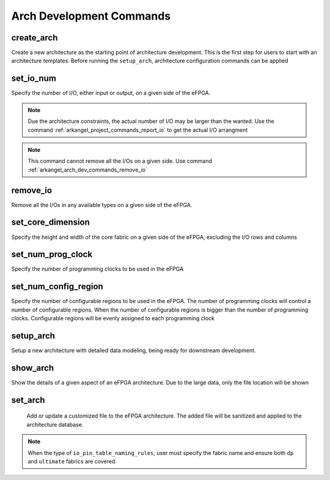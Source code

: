 .. _arkangel_arch_dev_commands:

Arch Development Commands
-------------------------

create_arch
~~~~~~~~~~~

Create a new architecture as the starting point of architecture development. This is the first step for users to start with an architecture templates. Before running the ``setup_arch``, architecture configuration commands can be applied

.. option:: --run <string>

  Specify the run id. Each run is independent from each other. If not specified, a default name will be provided. 

  .. note:: If you specify an existing run, the data will be overwritten.

.. option:: --verbosity <int>

  Control the verbosity of the messages. For debugging usage, recommend to set to ``1``. By default, it is ``0``, leading to minimum logging messages.

.. _arkangel_arch_dev_commands_set_io_num:

set_io_num
~~~~~~~~~~

Specify the number of I/O, either input or output, on a given side of the eFPGA. 

.. note:: Due the architecture constraints, the actual number of I/O may be larger than the wanted. Use the command :ref:`arkangel_project_commands_report_io` to get the actual I/O arrangment

.. note:: This command cannot remove all the I/Os on a given side. Use command :ref:`arkangel_arch_dev_commands_remove_io`

.. option:: --run <string>

  Specify the run id. Each run is independent from each other. If not specified, a default name will be provided. 

  .. note:: If you specify an existing run, the data will be overwritten.

.. option:: --side <string>

  Specify the side where the I/O number constraints should be applied. Can be [ ``top`` | ``right`` | ``bottom`` | ``left`` ]

.. option:: --type <string>

  Specify the type of the I/Os where the I/O number constraints should be applied. Can be [ ``input`` | ``output`` ]

.. option:: --num <integer>

  Specify the number of I/Os on the selected side and type

.. option:: --verbosity <int>

  Control the verbosity of the messages. For debugging usage, recommend to set to ``1``. By default, it is ``0``, leading to minimum logging messages.

.. _arkangel_arch_dev_commands_remove_io:

remove_io
~~~~~~~~~

Remove all the I/Os in any available types on a given side of the eFPGA. 

.. option:: --run <string>

  Specify the run id. Each run is independent from each other. If not specified, a default name will be provided. 

  .. note:: If you specify an existing run, the data will be overwritten.

.. option:: --side <string>

  Specify the side where the I/O number constraints should be applied. Can be [ ``top`` | ``right`` | ``bottom`` | ``left`` ]

.. option:: --verbosity <int>

  Control the verbosity of the messages. For debugging usage, recommend to set to ``1``. By default, it is ``0``, leading to minimum logging messages.

set_core_dimension
~~~~~~~~~~~~~~~~~~

Specify the height and width of the core fabric on a given side of the eFPGA, excluding the I/O rows and columns

.. option:: --run <string>

  Specify the run id. Each run is independent from each other. If not specified, a default name will be provided. 

  .. note:: If you specify an existing run, the data will be overwritten.

.. option:: --height <int>

  Specify the number of rows in the core fabric, excluding I/Os

.. option:: --width <int>

  Specify the number of columns in the core fabric, excluding I/Os

.. option:: --verbosity <int>

  Control the verbosity of the messages. For debugging usage, recommend to set to ``1``. By default, it is ``0``, leading to minimum logging messages.

set_num_prog_clock
~~~~~~~~~~~~~~~~~~

Specify the number of programming clocks to be used in the eFPGA

.. option:: --run <string>

  Specify the run id. Each run is independent from each other. If not specified, a default name will be provided. 

  .. note:: If you specify an existing run, the data will be overwritten.

.. option:: --num <int>

  Specify the number of programming clocks in the core fabric

.. option:: --verbosity <int>

  Control the verbosity of the messages. For debugging usage, recommend to set to ``1``. By default, it is ``0``, leading to minimum logging messages.

set_num_config_region
~~~~~~~~~~~~~~~~~~~~~

Specify the number of configurable regions to be used in the eFPGA. The number of programming clocks will control a number of configurable regions. When the number of configurable regions is bigger than the number of programming clocks. Configurable regions will be evenly assigned to each programming clock

.. option:: --run <string>

  Specify the run id. Each run is independent from each other. If not specified, a default name will be provided. 

  .. note:: If you specify an existing run, the data will be overwritten.

.. option:: --num <int>

  Specify the number of configurable regions in the core fabric

.. option:: --verbosity <int>

  Control the verbosity of the messages. For debugging usage, recommend to set to ``1``. By default, it is ``0``, leading to minimum logging messages.


setup_arch
~~~~~~~~~~~

Setup a new architecture with detailed data modeling, being ready for downstream development.

.. option:: --run <string>

  Specify the run id. Each run is independent from each other. If not specified, a default name will be provided. 

  .. note:: If you specify an existing run, the data will be overwritten.

.. option:: --verbosity <int>

  Control the verbosity of the messages. For debugging usage, recommend to set to ``1``. By default, it is ``0``, leading to minimum logging messages.

show_arch
~~~~~~~~~

Show the details of a given aspect of an eFPGA architecture. Due to the large data, only the file location will be shown

.. option:: --type <string>

  Can be the following:
  
  - ``init_module_names`` : the initial names of each unique modules in the eFPGA architecture. This is the reference for users to customize module names
  - ``module_names``: check the final names for each unique modules in the eFPGA architecture
  - ``reference_fabric_key`` : the initial fabric key generated for the eFPGA architecture. This is the reference for users to customzie
  - ``crafted_fabric_key`` : the hand-crafted fabric key provided by user
  - ``fabric_key`` : the final fabric key file which is adapted from the hand-crafted fabric key, which will be applied to the eFPGA architecture
  - ``arch_floorplan`` : the illustrative figure showing an early-stage floorplanning for the eFPGA architecture. Detailed floorplanning is available after netlist development is completed

.. option:: --fabric <string>

  Specify the name of the eFPGA fabric, whose details will be shown. If not specified, the ``ultimate`` fabric will be considered. See details in :ref:`manual_project_tree_arch_workspace`` for defintion of fabrics.

.. option:: --run <string>

  Specify the run id. Each run is independent from each other. If not specified, a default name will be provided. 

  .. note:: If you specify an existing run, the data will be overwritten.

.. option:: --verbosity <int>

  Control the verbosity of the messages. For debugging usage, recommend to set to ``1``. By default, it is ``0``, leading to minimum logging messages.

set_arch
~~~~~~~~

 Add or update a customized file to the eFPGA architecture. The added file will be sanitized and applied to the architecture database.

.. option:: --type <string>

  Can be the following:
  
  - ``module_names``: check the final names for each unique modules in the eFPGA architecture
  - ``crafted_fabric_key`` : the hand-crafted fabric key provided by user
  - ``io_pin_table_naming_rules``: the naming rules for eFPGA I/O pins

.. option:: --fabric <string>

  Specify the name of the eFPGA fabric, whose details will be shown. If not specified, both ``dp`` and ``ultimate`` fabrics will be impacted. See details in :ref:`manual_project_tree_arch_workspace` for defintion of fabrics.

.. note:: When the type of ``io_pin_table_naming_rules``, user must specify the fabric name and ensure both ``dp`` and ``ultimate`` fabrics are covered.

.. option:: --run <string>

  Specify the run id. Each run is independent from each other. If not specified, a default name will be provided. 

  .. note:: If you specify an existing run, the data will be overwritten.

.. option:: --file <string>

  Specify the path to the handcrafted file. If not specifed, the default/reference file will be used. 

.. option:: --verbosity <int>

  Control the verbosity of the messages. For debugging usage, recommend to set to ``1``. By default, it is ``0``, leading to minimum logging messages.
